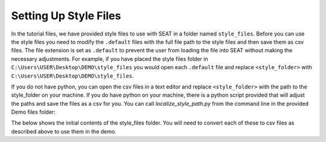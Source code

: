 .. _prepare_style_files:

Setting Up Style Files
======================

In the tutorial files, we have provided style files to use with SEAT in a folder named ``style_files``. Before you can use the style files you need to modify the ``.default`` files with the full file path to the style files and then save them as csv files. The file extension is set as ``.default`` to prevent the user from loading the file into SEAT without making the necessary adjustments. For example, if you have placed the style files folder in ``C:\Users\USER\Desktop\DEMO\style_files`` you would open each ``.default`` file and replace ``<style_folder>`` with ``C:\Users\USER\Desktop\DEMO\style_files``. 

If you do not have python, you can open the csv files in a text editor and replace ``<style_folder>`` with the path to the style_folder on your machine. If you do have python on your machine, there is a python script provided that will adjust the paths and save the files as a csv for you. You can call `localize_style_path.py` from the command line in the provided Demo files folder: 

.. code-block:: bash
    :caption: localize_style_path.py

    python localize_style_files.py
    Please enter the path to the directory containing default files:
    C:\Users\sterl\OneDrive\Desktop\DEMO\style_files

    Paths in default files in directory C:\Users\sterl\OneDrive\Desktop\DEMO\style_files have been updated and saved as CSV.


The below shows the initial contents of the style_files folder. You will need to convert each of these to  csv files as described above to use them in the demo.

..  code-block:: none
    :caption: style_files Folder Contents

    DEMO
    └───style_files
        │   PacWave_style_files_all_modules.default
        |   Tanana_style_files_all_modules.default
        └───Layer Style
                acoustics_density_demo.qml
                acoustics_percent_demo.qml
                acoustics_stressor_bluewhale.qml
                acoustics_stressor_demo.qml
                acoustics_threshold_demo.qml
                habitat_classification.qml
                receptor_blues.qml
                receptor_grain_size_single_250.qml
                shear_stress_continuous.qml
                shear_stress_continuous_unstructured.qml
                shear_stress_receptor_classified.qml
                shear_stress_receptor_continuous.qml
                shear_stress_reclass.qml
                shear_stress_risk_metric.qml
                velocity_continuous_stressor_vik.qml
                velocity_motility.qml
                velocity_motility_classification_vik.qml
